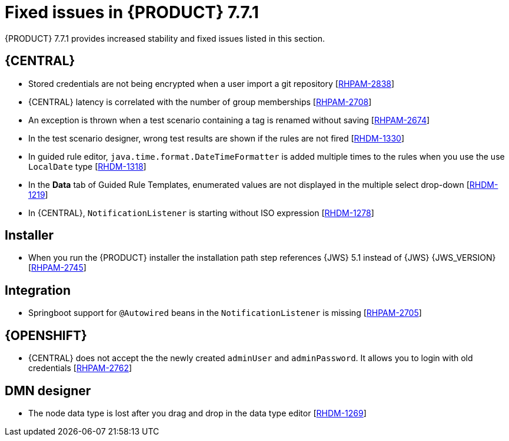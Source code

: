[id='rn-771-fixed-issues-ref']
= Fixed issues in {PRODUCT} 7.7.1

{PRODUCT} 7.7.1 provides increased stability and fixed issues listed in this section.

ifdef::PAM[]
[NOTE]
====
{PRODUCT_DM} fixed issues apply to {PRODUCT_PAM} as well. For a list of {PRODUCT_DM} 7.7.1 fixed issues, see the https://access.redhat.com/documentation/en-us/red_hat_decision_manager/7.7/html-single/release_notes_for_red_hat_decision_manager_7.7/index[_Release Notes for Red Hat Decision Manager 7.7_]
====
endif::[]

== {CENTRAL}

* Stored credentials are not being encrypted when a user import a git repository [https://issues.redhat.com/browse/RHPAM-2838[RHPAM-2838]]
* {CENTRAL} latency is correlated with the number of group memberships [https://issues.redhat.com/browse/RHPAM-2708[RHPAM-2708]]
* An exception is thrown when a test scenario containing a tag is renamed without saving [https://issues.redhat.com/browse/RHPAM-2674[RHPAM-2674]]
* In the test scenario designer, wrong test results are shown if the rules are not fired [https://issues.redhat.com/browse/RHDM-1330[RHDM-1330]]
* In guided rule editor, `java.time.format.DateTimeFormatter` is added multiple times to the rules when you use the use `LocalDate` type [https://issues.redhat.com/browse/RHDM-1318[RHDM-1318]]
* In the *Data* tab of Guided Rule Templates, enumerated values are not displayed in the multiple select drop-down [https://issues.redhat.com/browse/RHDM-1219[RHDM-1219]]
* In {CENTRAL}, `NotificationListener` is starting without ISO expression [https://issues.redhat.com/browse/RHDM-1278[RHDM-1278]]

ifdef::PAM[]

== Process engine

* When an intermediate timer from the process is triggered, the event sub-process with the timer is fired [https://issues.redhat.com/browse/RHPAM-2864[RHPAM-2864]]
* An error boundary event is unable to handle an exception thrown by reusable sub-process node [https://issues.redhat.com/browse/RHPAM-2782[RHPAM-2782]]
* The test that starts with high number of processes along with the high timers, the server throws an `OutOfMemoryError` error before all the process instances are being created [https://issues.redhat.com/browse/RHPAM-2912[RHPAM-2912]]

== Decision engine
* The fired rule goes into an infinite loop when the canonical model is enabled [https://issues.redhat.com/browse/RHPAM-2877[RHPAM-2877]]

endif::[]

ifdef::DM[]

== Decision engine

* In the executable model, `*.class` files are missing in the dynamically created `.jar` files which are based on ruleflow files [https://issues.redhat.com/browse/RHDM-1250[RHDM-1250]]
* An alpha node based rules which are evaluated for expired events are not executed [https://issues.redhat.com/browse/RHDM-1235[RHDM-1235]]

endif::[]

== Installer

* When you run the {PRODUCT} installer the installation path step references {JWS} 5.1 instead of {JWS} {JWS_VERSION} [https://issues.redhat.com/browse/RHPAM-2745[RHPAM-2745]]

== Integration

* Springboot support for `@Autowired` beans in the `NotificationListener` is missing [https://issues.redhat.com/browse/RHPAM-2705[RHPAM-2705]]

== {OPENSHIFT}

* {CENTRAL} does not accept the the newly created `adminUser` and `adminPassword`. It allows you to login with old credentials [https://issues.redhat.com/browse/RHPAM-2762[RHPAM-2762]]

== DMN designer

* The node data type is lost after you drag and drop in the data type editor [https://issues.redhat.com/browse/RHDM-1269[RHDM-1269]]
